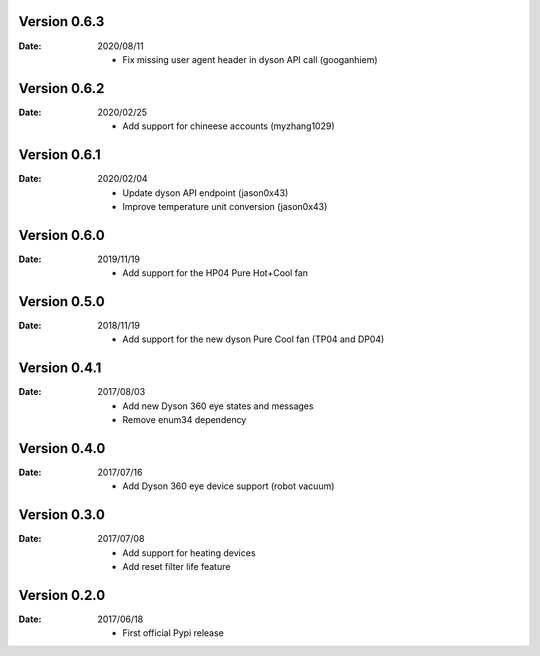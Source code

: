 Version 0.6.3
~~~~~~~~~~~~~

:Date:
    2020/08/11

    - Fix missing user agent header in dyson API call (googanhiem)

Version 0.6.2
~~~~~~~~~~~~~

:Date:
    2020/02/25

    - Add support for chineese accounts (myzhang1029)

Version 0.6.1
~~~~~~~~~~~~~

:Date:
    2020/02/04

    - Update dyson API endpoint (jason0x43)
    - Improve temperature unit conversion (jason0x43)

Version 0.6.0
~~~~~~~~~~~~~

:Date:
    2019/11/19

    - Add support for the HP04 Pure Hot+Cool fan

Version 0.5.0
~~~~~~~~~~~~~

:Date:
    2018/11/19

    - Add support for the new dyson Pure Cool fan (TP04 and DP04)

Version 0.4.1
~~~~~~~~~~~~~

:Date:
    2017/08/03

    - Add new Dyson 360 eye states and messages
    - Remove enum34 dependency

Version 0.4.0
~~~~~~~~~~~~~

:Date:
    2017/07/16

    - Add Dyson 360 eye device support (robot vacuum)

Version 0.3.0
~~~~~~~~~~~~~

:Date:
    2017/07/08

    - Add support for heating devices
    - Add reset filter life feature

Version 0.2.0
~~~~~~~~~~~~~

:Date:
    2017/06/18

    - First official Pypi release